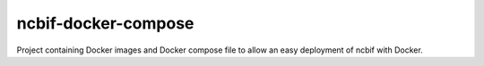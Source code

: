 ====================
ncbif-docker-compose
====================

Project containing Docker images and Docker compose file to allow an easy deployment of ncbif with Docker.
